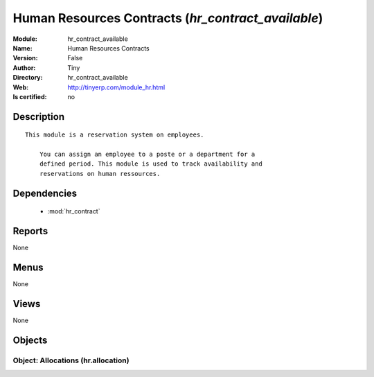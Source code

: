 
.. module:: hr_contract_available
    :synopsis: Human Resources Contracts 
    :noindex:
.. 

.. raw:: html

    <link rel="stylesheet" href="../_static/hide_objects_in_sidebar.css" type="text/css" />

    <style>
      div.body p#module-hr_contract_available {
        display: none;
      }
    </style>

Human Resources Contracts (*hr_contract_available*)
===================================================
:Module: hr_contract_available
:Name: Human Resources Contracts
:Version: False
:Author: Tiny
:Directory: hr_contract_available
:Web: http://tinyerp.com/module_hr.html
:Is certified: no

Description
-----------

::

  This module is a reservation system on employees.
  
      You can assign an employee to a poste or a department for a
      defined period. This module is used to track availability and
      reservations on human ressources.

Dependencies
------------

 * :mod:`hr_contract`

Reports
-------

None


Menus
-------


None


Views
-----


None



Objects
-------

Object: Allocations (hr.allocation)
###################################
